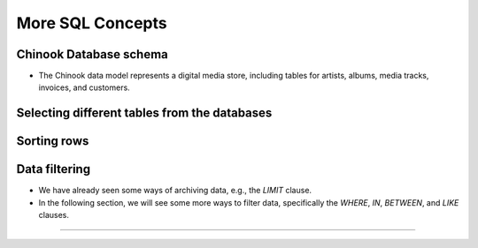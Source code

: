 More SQL Concepts
==================


.. raw:: html

   <script src='https://cdnjs.cloudflare.com/ajax/libs/sql.js/1.5.0/sql-wasm.js'></script>

   <script type="module">

      const sqlPromise = initSqlJs({
      locateFile: file => `https://cdnjs.cloudflare.com/ajax/libs/sql.js/1.5.0/sql-wasm.wasm`
      });

      const dataPromise = fetch("../../_static/Chinook_Sqlite.sqlite").then(res => res.arrayBuffer());
      const [SQL, buf] = await Promise.all([sqlPromise, dataPromise])
      window.Database = new SQL.Database(new Uint8Array(buf));  
   </script>

Chinook Database schema
------------------------

+ The Chinook data model represents a digital media store, including tables for artists, albums, media tracks, invoices, and customers.   

.. image:: ../img/TWP42_009.png
   :height: 20.0cm
   :width: 15.0cm
   :align: center
   :alt:

Selecting different tables from the databases
-----------------------------------------------
.. activecode:: ac_42_3a
   :language: python3
   :python3_interpreter: brython

   
   ~~~~
   import sys
   sys.path.append("../../_static")

   ^^^^
   from sqlite3 import connect

   # connect to the Chinook database
   database = connect('Chinook_Sqlite.sqlite')
   cursor = database.cursor()

   # choose a particular column from a table
   # limit the results to the first 30 rows
   query = 'select * from Track limit 30;'
   
   cursor.execute(query)
   # get the data
   rows = cursor.fetchall()
   # print the data
   if rows:
      for i in range(len(rows)):
         for k in rows[i].keys():
               print(k,":",rows[i][k])
         print()
  
   # close the cursor
   cursor.close()



Sorting rows
-------------
.. activecode:: ac_42_3b
   :language: python3
   :python3_interpreter: brython

   The ``ORDER BY`` clause is used to sort a set of results from a query. SQLite stores data in tables in 
   an unspecified order. It means that table rows may or may not be in the order they were inserted into the table. If you use the 
   ``SELECT`` statement to query data from a table, the order of the rows in the result set is unspecified. To sort the result set, add 
   the ``ORDER BY`` clause to the ``SELECT`` statement like this:

   ``ORDER BY column_name [ASC | DESC]``
   ~~~~
   import sys
   sys.path.append("../../_static")

   ^^^^
   from sqlite3 import connect

   # connect to the Chinook database
   database = connect('Chinook_Sqlite.sqlite')
   cursor = database.cursor()

   # sort the rows according to the miliseconds column
   query = '''select name, milliseconds, albumid from Track 
   ORDER BY milliseconds ASC limit 30;'''
   
   cursor.execute(query)
   # get the data
   rows = cursor.fetchall()
   # print the data
   if rows:
      for i in range(len(rows)):
         for k in rows[i].keys():
               print(k,":",rows[i][k])
         print()
  
   # close the cursor
   cursor.close()    



Data filtering
------------

+ We have already seen some ways of archiving data, e.g., the `LIMIT` clause.
+ In the following section, we will see some more ways to filter data, specifically the `WHERE`, `IN`, `BETWEEN`, and `LIKE` clauses.

.. activecode:: ac_42_3c1
   :language: python3
   :python3_interpreter: brython

   This block teaches us how to use the `WHERE` clause. The `WHERE` clause is an optional clause of the `SELECT` statement.
   It appears after the `FROM` clause as the following statement:

   ``WHERE column_name [= | != | < | <= | > | >=] value``
   ~~~~
   import sys
   sys.path.append("../../_static")

   ^^^^
   from sqlite3 import connect

   # connect to the Chinook database
   database = connect('Chinook_Sqlite.sqlite')
   cursor = database.cursor()

   query = '''select name, milliseconds, bytes, albumid 
   from Track WHERE albumid=1 limit 30;'''
   
   cursor.execute(query)
   # get the data
   rows = cursor.fetchall()
   # print the data
   if rows:
      for i in range(len(rows)):
         for k in rows[i].keys():
               print(k,":",rows[i][k])
         print()
  
   # close the cursor
   cursor.close()    


.. activecode:: ac_42_3c2
   :language: python3
   :python3_interpreter: brython

   In this block, we will learn how to use the ``BETWEEN`` clause. The ``BETWEEN`` operator is a logical operator that checks 
   whether a value is within a range of values. If the value is in the specified range, the ``BETWEEN`` operator returns true. The 
   ``BETWEEN`` operator can be used in the ``WHERE`` clause of ``SELECT``, ``DELETE``, ``UPDATE``, and ``REPLACE`` statements. The 
   following statement shows an example of the ``BETWEEN`` clause:
   
   ``BETWEEN value1 AND value2``
   ~~~~
   import sys
   sys.path.append("../../_static")

   ^^^^
   from sqlite3 import connect

   # Connect to Chinook database
   database = connect('Chinook_Sqlite.sqlite')
   cursor = database.cursor()

   query = '''select InvoiceId, BillingAddress, Total from
   Invoice WHERE Total BETWEEN 14.91 and 18.86 ORDER BY Total;'''
   
   cursor.execute(query)
   # Get the data
   rows = cursor.fetchall()
   # Print the data
   if rows:
      for i in range(len(rows)):
         for k in rows[i].keys():
               print(k, ":", rows[i][k])
         print()
  
   # Close the cursor
   cursor.close()


.. activecode:: ac_42_3c3
   :language: python3
   :python3_interpreter: brython
   
   In this block, we will learn how to use the SQLite IN operator to determine whether a value matches any value in a list 
   of values or the result of a subquery. The SQLite IN operator determines whether a value matches any value in a 
   list or a subquery result. The syntax of the IN operator is as follows:

   ``IN (value1, value2, ..., valueN)``
   ~~~~
   import sys
   sys.path.append("../../_static")

   ^^^^
   from sqlite3 import connect

   # Connect to Chinook database
   database = connect('Chinook_Sqlite.sqlite')
   cursor = database.cursor()

   query = '''select TrackId, Name, AlbumId from Track 
   WHERE AlbumId IN (16, 17, 18) ORDER BY AlbumId;'''
   
   cursor.execute(query)
   # Get the data
   rows = cursor.fetchall()
   # Print the data
   if rows:
      for i in range(len(rows)):
         for k in rows[i].keys():
               print(k, ":", rows[i][k])
         print()
  
   # Close the cursor
   cursor.close() 

.. activecode:: ac_42_3c4
   :language: python3
   :python3_interpreter: brython
   
   In this section, we will learn about the LIKE clause. The LIKE clause is a search operator that allows you to search for a character string 
   within another character string. The syntax of the LIKE clause is as follows:

   ``LIKE '%value%'``
   ~~~~
   import sys
   sys.path.append("../../_static")

   ^^^^
   from sqlite3 import connect

   # Connect to Chinook database
   database = connect('Chinook_Sqlite.sqlite')
   cursor = database.cursor()

   query = '''select TrackId, Name from Track WHERE name LIKE 'Wild%';'''
   
   cursor.execute(query)
   # Get the data
   rows = cursor.fetchall()
   # Print the data
   if rows:
      for i in range(len(rows)):
         for k in rows[i].keys():
               print(k, ":", rows[i][k])
         print()
  
   # Close the cursor
   cursor.close()

   Grouping of data
----------------

.. activecode:: ac_42_4a
   :language: python3
   :python3_interpreter: brython
   
   In this section, we will learn how to use the ``GROUP BY`` clause of SQLite to create a summary row set from a row set.
   The ``GROUP BY`` clause is an optional clause of the ``SELECT`` statement. The ``GROUP BY`` clause groups a selected set of rows into summary rows
   by values of one or more columns. The ``GROUP BY`` clause returns one row for each group. For each group, you can apply an aggregate function such as
   ``MIN``, ``MAX``, ``SUM``, ``COUNT``, or ``AVG`` to provide more information about each group. The following statement illustrates the syntax of the ``GROUP BY`` clause of SQLite:

   ``GROUP BY column1, column2, ...``
   ~~~~
   import sys
   sys.path.append("../../_static")

   ^^^^
   from sqlite3 import connect

   # connect to the chinook database
   database = connect('Chinook_Sqlite.sqlite')
   cursor = database.cursor()

   query = 'select albumid, COUNT(trackid) FROM Track GROUP BY albumid;'
   
   cursor.execute(query)
   # get the data
   lines = cursor.fetchall()
   # print the data
   if lines:
      for i in range(len(lines)):
         for k in lines[i].keys():
               print(k,":",lines[i][k])
         print()
  
   # close the cursor
   cursor.close() 


.. activecode:: ac_42_4b
   :language: python3
   :python3_interpreter: brython
   
   Here we will learn how to use the SQLite ``HAVING`` clause to specify a filter condition for a group or aggregate. 
   The SQLite ``HAVING`` clause is an optional clause of the ``SELECT`` statement. The ``HAVING`` clause specifies a search condition for a group. 
   We often use the ``HAVING`` clause with the ``GROUP BY`` clause. The ``GROUP BY`` clause groups a set of rows into a set of summary rows or groups. 
   Then, the ``HAVING`` clause filters groups based on a specific condition. If we use the HAVING clause, we must include the ``GROUP BY`` clause; otherwise, an error will occur.

   The following illustrates the syntax of the ``HAVING`` clause:

   ``HAVING condition``
   ~~~~
   import sys
   sys.path.append("../../_static")

   ^^^^
   from sqlite3 import connect

   # connect to the chinook database
   database = connect('Chinook_Sqlite.sqlite')
   cursor = database.cursor()

   query = '''select albumid, COUNT(trackid) FROM Track GROUP BY albumid 
   HAVING COUNT(albumid) BETWEEN 18 AND 20;'''
   
   cursor.execute(query)
   # get the data
   lines = cursor.fetchall()
   # print the data
   if lines:
      for i in range(len(lines)):
         for k in lines[i].keys():
               print(k,":",lines[i][k])
         print()
  
   # close the cursor
   cursor.close()